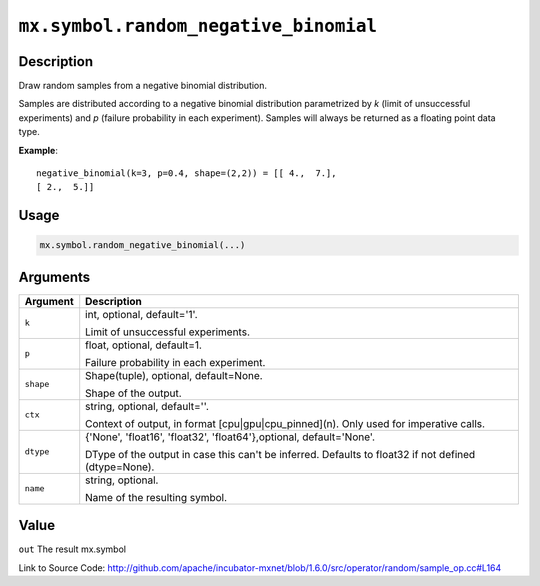 

``mx.symbol.random_negative_binomial``
============================================================================

Description
----------------------

Draw random samples from a negative binomial distribution.

Samples are distributed according to a negative binomial distribution parametrized by
*k* (limit of unsuccessful experiments) and *p* (failure probability in each experiment).
Samples will always be returned as a floating point data type.


**Example**::

	 
	 negative_binomial(k=3, p=0.4, shape=(2,2)) = [[ 4.,  7.],
	 [ 2.,  5.]]
	 
	 

Usage
----------

.. code:: r

	mx.symbol.random_negative_binomial(...)

Arguments
------------------

+----------------------------------------+------------------------------------------------------------+
| Argument                               | Description                                                |
+========================================+============================================================+
| ``k``                                  | int, optional, default='1'.                                |
|                                        |                                                            |
|                                        | Limit of unsuccessful experiments.                         |
+----------------------------------------+------------------------------------------------------------+
| ``p``                                  | float, optional, default=1.                                |
|                                        |                                                            |
|                                        | Failure probability in each experiment.                    |
+----------------------------------------+------------------------------------------------------------+
| ``shape``                              | Shape(tuple), optional, default=None.                      |
|                                        |                                                            |
|                                        | Shape of the output.                                       |
+----------------------------------------+------------------------------------------------------------+
| ``ctx``                                | string, optional, default=''.                              |
|                                        |                                                            |
|                                        | Context of output, in format [cpu|gpu|cpu_pinned](n). Only |
|                                        | used for imperative                                        |
|                                        | calls.                                                     |
+----------------------------------------+------------------------------------------------------------+
| ``dtype``                              | {'None', 'float16', 'float32', 'float64'},optional,        |
|                                        | default='None'.                                            |
|                                        |                                                            |
|                                        | DType of the output in case this can't be inferred.        |
|                                        | Defaults to float32 if not defined                         |
|                                        | (dtype=None).                                              |
+----------------------------------------+------------------------------------------------------------+
| ``name``                               | string, optional.                                          |
|                                        |                                                            |
|                                        | Name of the resulting symbol.                              |
+----------------------------------------+------------------------------------------------------------+

Value
----------

``out`` The result mx.symbol


Link to Source Code: http://github.com/apache/incubator-mxnet/blob/1.6.0/src/operator/random/sample_op.cc#L164

